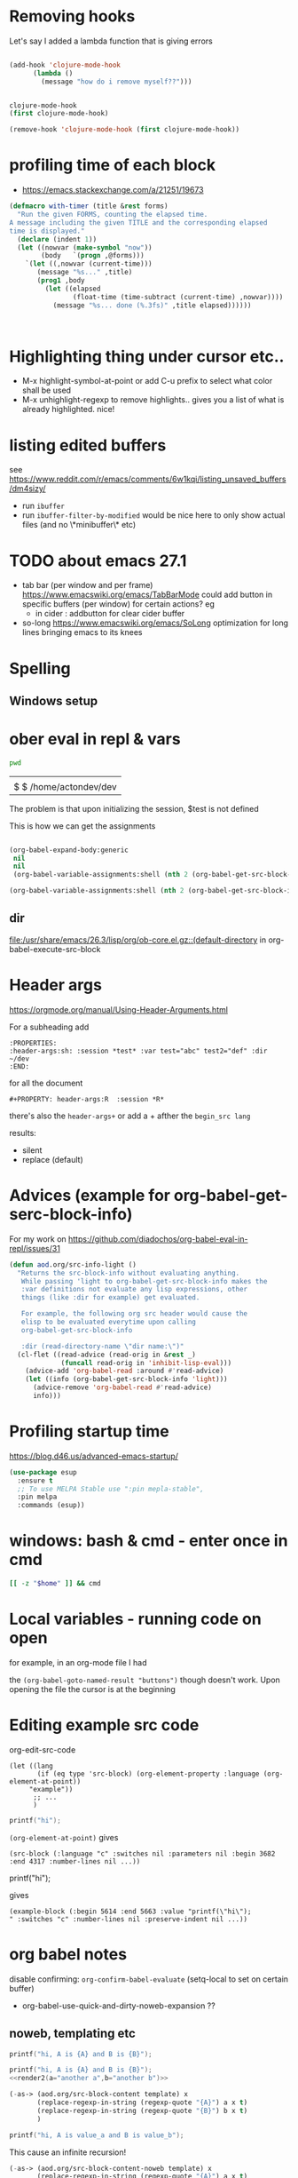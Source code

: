 * Removing hooks
  Let's say I added a lambda function that is giving errors
  #+BEGIN_SRC emacs-lisp

(add-hook 'clojure-mode-hook
	  (lambda ()
	    (message "how do i remove myself??")))


clojure-mode-hook
(first clojure-mode-hook)

(remove-hook 'clojure-mode-hook (first clojure-mode-hook))
  #+END_SRC
* profiling time of each block
  + https://emacs.stackexchange.com/a/21251/19673

  #+BEGIN_SRC emacs-lisp
(defmacro with-timer (title &rest forms)
  "Run the given FORMS, counting the elapsed time.
A message including the given TITLE and the corresponding elapsed
time is displayed."
  (declare (indent 1))
  (let ((nowvar (make-symbol "now"))
        (body   `(progn ,@forms)))
    `(let ((,nowvar (current-time)))
       (message "%s..." ,title)
       (prog1 ,body
         (let ((elapsed
                (float-time (time-subtract (current-time) ,nowvar))))
           (message "%s... done (%.3fs)" ,title elapsed))))))



  #+END_SRC
** COMMENT playing with use-package
   #+BEGIN_SRC emacs-lisp

(defalias 'use-package-old 'use-package)
(defmacro use-package (&rest forms)
  (declare (indent 1))
  (let ((nowvar (make-symbol "now"))
        (body   `(progn (use-package-old ,@forms)))
	(package (symbol-name (first forms)))
	)
    `(let ((,nowvar (current-time)))
       (message "use-package: %s..." ,package)
       (prog1 ,body
         (let ((elapsed
                (float-time (time-subtract (current-time) ,nowvar))))
           (message "%s... done (%.3fs)" ,package elapsed))))))

(macroexpand-all '(use-package-old helm))
(macroexpand-1 '(use-package2 helm))
(use-package helm)
(macroexpand-all '(with-timer "test " (+ 1 2)))
   #+END_SRC
* Highlighting thing under cursor etc..
  + M-x highlight-symbol-at-point
    or add C-u prefix to select what color shall be used
  + M-x unhighlight-regexp
    to remove highlights.. gives you a list of what is already highlighted. nice!
* listing edited buffers
  see https://www.reddit.com/r/emacs/comments/6w1kqi/listing_unsaved_buffers/dm4sizy/
  + run =ibuffer=
  + run =ibuffer-filter-by-modified=
    would be nice here to only show actual files (and no \*minibuffer\* etc)
* TODO about emacs 27.1
  + tab bar (per window and per frame)
    https://www.emacswiki.org/emacs/TabBarMode
    could add button in specific buffers (per window) for certain actions?
    eg
    + in cider : addbutton for clear cider buffer
  + so-long
    https://www.emacswiki.org/emacs/SoLong
    optimization for long lines bringing emacs to its knees
* Spelling
** Windows setup
* ober eval in repl & vars
  :PROPERTIES:
  :header-args: :session *test* :var test="abc" test2="def" :dir ~/dev
  :END:

  #+BEGIN_SRC sh :dir ~/dev
pwd
  #+END_SRC

  #+RESULTS:
  |                        |
  | $ $ /home/actondev/dev |

  The problem is that upon initializing the session, $test is not defined

  This is how we can get the assignments
  #+BEGIN_SRC emacs-lisp

(org-babel-expand-body:generic
 nil
 nil
 (org-babel-variable-assignments:shell (nth 2 (org-babel-get-src-block-info))))

(org-babel-variable-assignments:shell (nth 2 (org-babel-get-src-block-info)))
  #+END_SRC


** dir
   [[file:/usr/share/emacs/26.3/lisp/org/ob-core.el.gz::(default-directory]]
   in org-babel-execute-src-block

* Header args
  https://orgmode.org/manual/Using-Header-Arguments.html

  For a subheading add
  #+BEGIN_EXAMPLE
  :PROPERTIES:
  :header-args:sh: :session *test* :var test="abc" test2="def" :dir ~/dev
  :END:
  #+END_EXAMPLE

  for all the document

  #+BEGIN_EXAMPLE
#+PROPERTY: header-args:R  :session *R*
  #+END_EXAMPLE
  there's also the =header-args+=
  or add a + afther the =begin_src lang=

  results:
  - silent
  - replace (default)
* Advices (example for org-babel-get-serc-block-info)
  For my work on https://github.com/diadochos/org-babel-eval-in-repl/issues/31
  #+BEGIN_SRC emacs-lisp
(defun aod.org/src-info-light ()
  "Returns the src-block-info without evaluating anything.
   While passing 'light to org-babel-get-src-block-info makes the
   :var definitions not evaluate any lisp expressions, other
   things (like :dir for example) get evaluated.

   For example, the following org src header would cause the
   elisp to be evaluated everytime upon calling
   org-babel-get-src-block-info

   :dir (read-directory-name \"dir name:\")"
  (cl-flet ((read-advice (read-orig in &rest _)
			 (funcall read-orig in 'inhibit-lisp-eval)))
    (advice-add 'org-babel-read :around #'read-advice)
    (let ((info (org-babel-get-src-block-info 'light)))
      (advice-remove 'org-babel-read #'read-advice)
      info)))  
  #+END_SRC
* Profiling startup time
  https://blog.d46.us/advanced-emacs-startup/
  #+BEGIN_SRC emacs-lisp
(use-package esup
  :ensure t
  ;; To use MELPA Stable use ":pin mepla-stable",
  :pin melpa
  :commands (esup))
  #+END_SRC

* windows: bash & cmd - enter once in cmd
  #+BEGIN_SRC sh
[[ -z "$home" ]] && cmd
  #+END_SRC

* Local variables - running code on open
  for example, in an org-mode file I had
  #+BEGIN_EXAMPLE org

# Local Variables:
# org-confirm-babel-evaluate: nil
# eval: (aod.org-babel/eval-named-block "buttons")
# eval: (org-babel-goto-named-result "buttons")
# End:

  #+END_EXAMPLE

  the =(org-babel-goto-named-result "buttons")= though doesn't work.
  Upon opening the file the cursor is at the beginning
* Editing example src code
  org-edit-src-code
  #+BEGIN_SRC elisp
(let ((lang
       (if (eq type 'src-block) (org-element-property :language (org-element-at-point))
	 "example"))
      ;; ...
      )
  #+END_SRC

  #+BEGIN_SRC c
printf("hi");
  #+END_SRC

  =(org-element-at-point)= gives
  #+BEGIN_SRC elisp
(src-block (:language "c" :switches nil :parameters nil :begin 3682 :end 4317 :number-lines nil ...))  
  #+END_SRC

  #+BEGIN_EXAMPLE c
printf("hi");
  #+END_EXAMPLE

  gives

  #+BEGIN_SRC elisp
(example-block (:begin 5614 :end 5663 :value "printf(\"hi\");
" :switches "c" :number-lines nil :preserve-indent nil ...))
  #+END_SRC
* org babel notes
  disable confirming:
  =org-confirm-babel-evaluate=
  (setq-local to set on certain buffer)
  - org-babel-use-quick-and-dirty-noweb-expansion
    ??
** noweb, templating etc

   #+NAME: c-template
   #+BEGIN_SRC c :noweb yes
printf("hi, A is {A} and B is {B}");
   #+END_SRC

   #+NAME: c-template2
   #+BEGIN_SRC c :noweb yes
printf("hi, A is {A} and B is {B}");
<<render2(a="another a",b="another b")>>
   #+END_SRC

   #+NAME: render
   #+BEGIN_SRC emacs-lisp :var template="c-template" a="value_a" b="value_b" :wrap SRC cpp
(-as-> (aod.org/src-block-content template) x
       (replace-regexp-in-string (regexp-quote "{A}") a x t)
       (replace-regexp-in-string (regexp-quote "{B}") b x t)
       )
   #+END_SRC

   #+RESULTS: render
   #+BEGIN_SRC cpp
printf("hi, A is value_a and B is value_b");
   #+END_SRC


   This cause an infinite recursion!
   #+NAME: render2
   #+BEGIN_SRC emacs-lisp :var template="c-template2" a="value_a" b="value_b" :wrap SRC cpp
(-as-> (aod.org/src-block-content-noweb template) x
       (replace-regexp-in-string (regexp-quote "{A}") a x t)
       (replace-regexp-in-string (regexp-quote "{B}") b x t)
       )
   #+END_SRC


*** nested.. example
    #+NAME: expand
    #+BEGIN_SRC emacs-lisp :var template="the-template" c-type="bool"
(-as-> (aod.org/src-block-content-noweb template) x
       (replace-regexp-in-string "C_TYPE" c-type x t)
       )
    #+END_SRC

    #+NAME: T-struct
    #+BEGIN_SRC c
typedef struct {
     size_t size;
     C_TYPE* elements;
} C_TYPE_arr;
    #+END_SRC

    #+NAME: T-struct+
    #+BEGIN_SRC c :noweb yes
// here we see the struct for C_TYPE
<<T-struct>>
    #+END_SRC

    #+NAME: render-structs
    #+BEGIN_SRC emacs-lisp :wrap src c
(mapconcat
 (lambda (type)
   (-as-> (aod.org/src-block-content-noweb "T-struct+") x
	  (replace-regexp-in-string "C_TYPE" type x t)
	  ))
 (list "bool" "int" "float")
 "\n\n")
    #+END_SRC


    #+BEGIN_SRC c :noweb yes
// and.. fuclly expanded here

<<render-structs()>>

  // we did it!
  // run org-babel-expand-src-block to see the result


    #+END_SRC

    gives
    #+BEGIN_EXAMPLE c
// and.. fuclly expanded here

// here we see the struct for bool
typedef struct {
     size_t size;
     bool* elements;
} bool_arr;

// here we see the struct for int
typedef struct {
     size_t size;
     int* elements;
} int_arr;

// here we see the struct for float
typedef struct {
     size_t size;
     float* elements;
} float_arr;

  // we did it!
  // run org-babel-expand-src-block to see the result

    
    #+END_EXAMPLE
** header flags
   - :main no
     in C blocks
   - :noweb-ref foo
     instead of naming the blocks..? it's an option
** TODO COMMENT org-babel src block and window excursion
   https://emacs.stackexchange.com/a/42101

   feels hacky though.. 
   I need to try to do something with defadvice etc
   #+BEGIN_SRC emacs-lisp
(require 'ob-emacs-lisp)
(defun transform-tree (tree trafo)
  "Transform TREE by TRAFO."
  (let ((next tree))
    (while next
      (let ((this next))
	(setq next (cdr next))
	(if (consp (car this))
	    (transform-tree (car this) trafo)
	  (funcall trafo this)))))
  tree)

(defun replace-in-fundef (fun sym &rest replacement)
  "In function FUN perform REPLACEMENT."
  (setq fun (or
	     (condition-case err
		 (let* ((pos (find-function-noselect fun t))
			(buf (car pos))
			(pt (cdr pos)))
		   (with-current-buffer buf
		     (save-excursion
		       (goto-char pt)
		       (read buf))))
	       (error nil))
	     (and (symbolp fun) (symbol-function fun))
	     fun))
  (transform-tree fun
		  (lambda (this)
		    (when (eq (car this) sym)
		      (let ((copy-repl (cl-copy-list replacement)))
			(setcdr (last copy-repl) (cdr this))
			(setcdr this (cdr copy-repl))
			(setcar this (car copy-repl)))))))

(defmacro save-window-excursion-if (pred &rest body)
  "Act like `save-window-excursion' if PRED is non-nil."
  (declare (indent 1) (debug t))
  (let ((c (make-symbol "wconfig")))
    `(let ((,c (and ,pred (current-window-configuration))))
       (unwind-protect (progn ,@body)
         (when ,c (set-window-configuration ,c))))))

(advice-remove 'org-babel-execute:emacs-lisp #'ad-org-babel-execute:emacs-lisp)
;; make sure we have access to the source code of `org-babel-execute:emacs-lisp'
(find-function-noselect 'org-babel-execute:emacs-lisp t)
;; (defun ad-org-babel-execute:emacs-lisp ...):
(eval (replace-in-fundef 'org-babel-execute:emacs-lisp 'org-babel-execute:emacs-lisp 'ad-org-babel-execute:emacs-lisp))
;; Use `save-window-excursion-if' in `ad-org-babel-execute:emacs-lisp':
(declare-function 'ad-org-babel-execute:emacs-lisp " ")
(eval (replace-in-fundef 'ad-org-babel-execute:emacs-lisp
			 'save-window-excursion 'save-window-excursion-if '(null (member (cdr (assoc :keep-windows params)) '("yes" "t")))))
;; Replace `org-babel-execute:emacs-lisp':
(advice-add 'org-babel-execute:emacs-lisp :override #'ad-org-babel-execute:emacs-lisp)   
   #+END_SRC
* DONE <2020-11-13 Fri> quelpa and fucking paredit
  Solution: =el-get=
Cloning https://github.com/actondev/eval-in-repl.git to /home/actondev/.emacs.d/quelpa/build/eval-in-repl/

  Cloning https://github.com/magnars/dash.el.git
Cloning https://mumble.net/~campbell/git/paredit.git to /home/actondev/.emacs.d/quelpa/build/paredit/
Entering debugger...
* <2020-11-24 Tue> vterm : helm-show-kill-ring
  cannot paste from helm kill ring into vterm

  possible solution (have to modify code ofcourse)
  #+begin_src emacs-lisp
(defun vterm-counsel-yank-pop-action (orig-fun &rest args)
  (if (equal major-mode 'vterm-mode)
      (let ((inhibit-read-only t)
            (yank-undo-function (lambda (_start _end) (vterm-undo))))
        (cl-letf (((symbol-function 'insert-for-yank)
		   (lambda (str) (vterm-send-string str t))))
          (apply orig-fun args)))
    (apply orig-fun args)))

(advice-add 'counsel-yank-pop-action :around #'vterm-counsel-yank-pop-action)

  #+end_src
  
  from https://github.com/akermu/emacs-libvterm/blob/a896799/README.md
  "=counsel-yank-pop= doesn't work" section

  this snippet could be useful for other things as well (the =cl-letf= and =symbol-function=)
* overriding function & referring to the original one
  https://stackoverflow.com/a/25249318
* TODO doom-emacs: what are they doing with the repl?
  https://github.com/hlissner/doom-emacs/issues/2496
* TODO org-roam
  - https://emacsconf.org/2020/talks/16/
* TODO directory local variables
  https://seandavi.github.io/post/2018-12-08-directory-local-variables-for-custom-emacs-projects/
